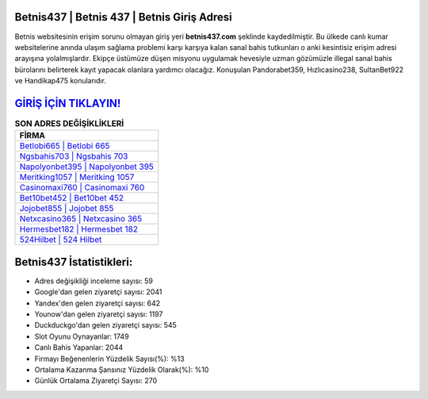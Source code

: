 ﻿Betnis437 | Betnis 437 | Betnis Giriş Adresi
===================================

.. image:: images/betnis-giris.jpg
   :width: 600
   
Betnis websitesinin erişim sorunu olmayan giriş yeri **betnis437.com** şeklinde kaydedilmiştir. Bu ülkede canlı kumar websitelerine anında ulaşım sağlama problemi karşı karşıya kalan sanal bahis tutkunları o anki kesintisiz erişim adresi arayışına yolalmışlardır. Ekipçe üstümüze düşen misyonu uygulamak hevesiyle uzman gözümüzle illegal sanal bahis bürolarını belirterek kayıt yapacak olanlara yardımcı olacağız. Konuşulan Pandorabet359, Hızlıcasino238, SultanBet922 ve Handikap475 konularıdır.

`GİRİŞ İÇİN TIKLAYIN! <https://uclck.me/gonow>`_
==============

.. list-table:: **SON ADRES DEĞİŞİKLİKLERİ**
   :widths: 100
   :header-rows: 1

   * - FİRMA
   * - `Betlobi665 | Betlobi 665 <betlobi665-betlobi-665-betlobi-giris-adresi.html>`_
   * - `Ngsbahis703 | Ngsbahis 703 <ngsbahis703-ngsbahis-703-ngsbahis-giris-adresi.html>`_
   * - `Napolyonbet395 | Napolyonbet 395 <napolyonbet395-napolyonbet-395-napolyonbet-giris-adresi.html>`_	 
   * - `Meritking1057 | Meritking 1057 <meritking1057-meritking-1057-meritking-giris-adresi.html>`_	 
   * - `Casinomaxi760 | Casinomaxi 760 <casinomaxi760-casinomaxi-760-casinomaxi-giris-adresi.html>`_ 
   * - `Bet10bet452 | Bet10bet 452 <bet10bet452-bet10bet-452-bet10bet-giris-adresi.html>`_
   * - `Jojobet855 | Jojobet 855 <jojobet855-jojobet-855-jojobet-giris-adresi.html>`_	 
   * - `Netxcasino365 | Netxcasino 365 <netxcasino365-netxcasino-365-netxcasino-giris-adresi.html>`_
   * - `Hermesbet182 | Hermesbet 182 <hermesbet182-hermesbet-182-hermesbet-giris-adresi.html>`_
   * - `524Hilbet | 524 Hilbet <524hilbet-524-hilbet-hilbet-giris-adresi.html>`_
	 
Betnis437 İstatistikleri:
===================================	 
* Adres değişikliği inceleme sayısı: 59
* Google'dan gelen ziyaretçi sayısı: 2041
* Yandex'den gelen ziyaretçi sayısı: 642
* Younow'dan gelen ziyaretçi sayısı: 1197
* Duckduckgo'dan gelen ziyaretçi sayısı: 545
* Slot Oyunu Oynayanlar: 1749
* Canlı Bahis Yapanlar: 2044
* Firmayı Beğenenlerin Yüzdelik Sayısı(%): %13
* Ortalama Kazanma Şansınız Yüzdelik Olarak(%): %10
* Günlük Ortalama Ziyaretçi Sayısı: 270
